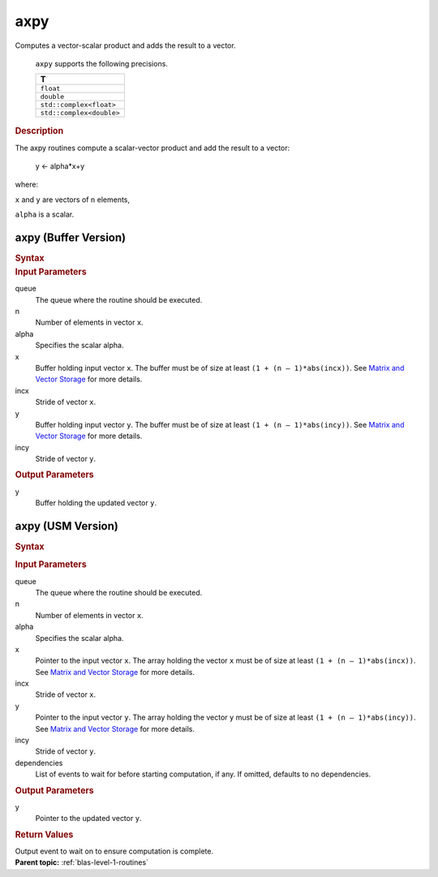 .. _onemkl_blas_axpy:

axpy
====


.. container::


   Computes a vector-scalar product and adds the result to a vector.



      ``axpy`` supports the following precisions.


      .. list-table:: 
         :header-rows: 1

         * -  T 
         * -  ``float`` 
         * -  ``double`` 
         * -  ``std::complex<float>`` 
         * -  ``std::complex<double>`` 




.. container:: section


   .. rubric:: Description
      :class: sectiontitle


   The axpy routines compute a scalar-vector product and add the result
   to a vector:


  


      y <- alpha*x+y


   where:


   ``x`` and ``y`` are vectors of ``n`` elements,


   ``alpha`` is a scalar.


axpy (Buffer Version)
---------------------

.. container::

   .. container:: section


      .. rubric:: Syntax
         :class: sectiontitle


      .. cpp:function::  void onemkl::blas::axpy(sycl::queue &queue, std::int64_t n, T      alpha, sycl::buffer<T,1> &x, std::int64_t incx, sycl::buffer<T,1> &y,      std::int64_t incy)
.. container:: section


   .. rubric:: Input Parameters
      :class: sectiontitle


   queue
      The queue where the routine should be executed.


   n
      Number of elements in vector ``x``.


   alpha
      Specifies the scalar alpha.


   x
      Buffer holding input vector ``x``. The buffer must be of size at least
      ``(1 + (n – 1)*abs(incx))``. See `Matrix and Vector
      Storage <../matrix-storage.html>`__ for
      more details.


   incx
      Stride of vector ``x``.


   y
      Buffer holding input vector ``y``. The buffer must be of size at least
      ``(1 + (n – 1)*abs(incy))``. See `Matrix and Vector
      Storage <../matrix-storage.html>`__ for
      more details.


   incy
      Stride of vector ``y``.


.. container:: section


   .. rubric:: Output Parameters
      :class: sectiontitle


   y
      Buffer holding the updated vector ``y``.


axpy (USM Version)
------------------

.. container::

   .. container:: section


      .. rubric:: Syntax
         :class: sectiontitle


      .. container:: dlsyntaxpara


         .. cpp:function::  sycl::event onemkl::blas::axpy(sycl::queue &queue, std::int64_t n, T alpha, const T *x, std::int64_t incx, T *y, std::int64_t incy, const sycl::vector_class<sycl::event> &dependencies = {})
   .. container:: section


      .. rubric:: Input Parameters
         :class: sectiontitle


      queue
         The queue where the routine should be executed.


      n
         Number of elements in vector ``x``.


      alpha
         Specifies the scalar alpha.


      x
         Pointer to the input vector ``x``. The array holding the vector
         ``x`` must be of size at least ``(1 + (n – 1)*abs(incx))``. See
         `Matrix and Vector
         Storage <../matrix-storage.html>`__ for
         more details.


      incx
         Stride of vector ``x``.


      y
         Pointer to the input vector ``y``. The array holding the vector
         ``y`` must be of size at least ``(1 + (n – 1)*abs(incy))``. See
         `Matrix and Vector
         Storage <../matrix-storage.html>`__ for
         more details.


      incy
         Stride of vector ``y``.


      dependencies
         List of events to wait for before starting computation, if any.
         If omitted, defaults to no dependencies.


   .. container:: section


      .. rubric:: Output Parameters
         :class: sectiontitle


      y
         Pointer to the updated vector ``y``.


   .. container:: section


      .. rubric:: Return Values
         :class: sectiontitle


      Output event to wait on to ensure computation is complete.


.. container:: familylinks


   .. container:: parentlink


      **Parent topic:** :ref:`blas-level-1-routines`
